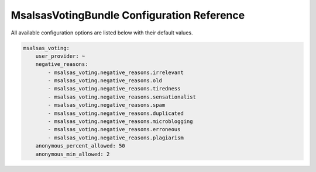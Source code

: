 MsalsasVotingBundle Configuration Reference
===========================================

All available configuration options are listed below with their default values.

.. code-block:: yaml

    msalsas_voting:
        user_provider: ~
        negative_reasons:
            - msalsas_voting.negative_reasons.irrelevant
            - msalsas_voting.negative_reasons.old
            - msalsas_voting.negative_reasons.tiredness
            - msalsas_voting.negative_reasons.sensationalist
            - msalsas_voting.negative_reasons.spam
            - msalsas_voting.negative_reasons.duplicated
            - msalsas_voting.negative_reasons.microblogging
            - msalsas_voting.negative_reasons.erroneous
            - msalsas_voting.negative_reasons.plagiarism
        anonymous_percent_allowed: 50
        anonymous_min_allowed: 2